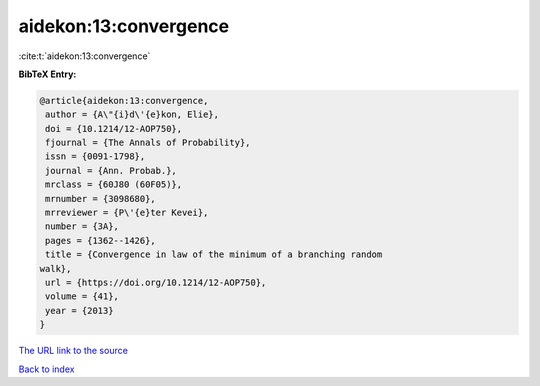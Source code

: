aidekon:13:convergence
======================

:cite:t:`aidekon:13:convergence`

**BibTeX Entry:**

.. code-block:: bibtex

   @article{aidekon:13:convergence,
    author = {A\"{i}d\'{e}kon, Elie},
    doi = {10.1214/12-AOP750},
    fjournal = {The Annals of Probability},
    issn = {0091-1798},
    journal = {Ann. Probab.},
    mrclass = {60J80 (60F05)},
    mrnumber = {3098680},
    mrreviewer = {P\'{e}ter Kevei},
    number = {3A},
    pages = {1362--1426},
    title = {Convergence in law of the minimum of a branching random
   walk},
    url = {https://doi.org/10.1214/12-AOP750},
    volume = {41},
    year = {2013}
   }

`The URL link to the source <ttps://doi.org/10.1214/12-AOP750}>`__


`Back to index <../By-Cite-Keys.html>`__
